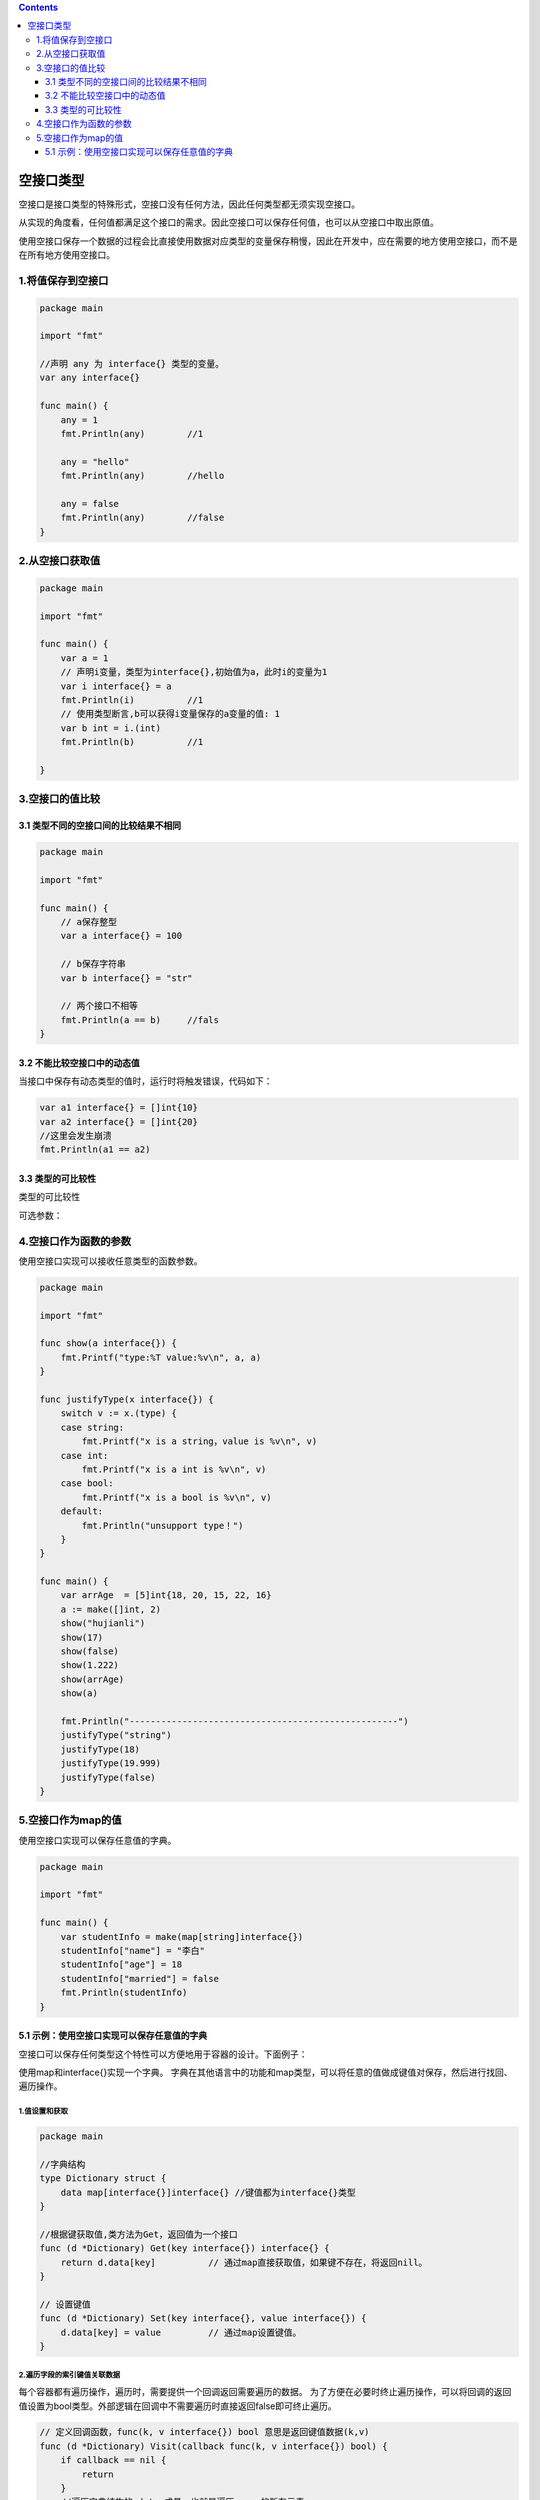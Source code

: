 .. contents::
   :depth: 3
..

空接口类型
==========

空接口是接口类型的特殊形式，空接口没有任何方法，因此任何类型都无须实现空接口。

从实现的角度看，任何值都满足这个接口的需求。因此空接口可以保存任何值，也可以从空接口中取出原值。

使用空接口保存一个数据的过程会比直接使用数据对应类型的变量保存稍慢，因此在开发中，应在需要的地方使用空接口，而不是在所有地方使用空接口。

1.将值保存到空接口
------------------

.. code:: go

   package main

   import "fmt"

   //声明 any 为 interface{} 类型的变量。
   var any interface{}

   func main() {
       any = 1
       fmt.Println(any)        //1

       any = "hello"
       fmt.Println(any)        //hello

       any = false
       fmt.Println(any)        //false
   }

2.从空接口获取值
----------------

.. code:: go

   package main

   import "fmt"

   func main() {
       var a = 1
       // 声明i变量，类型为interface{},初始值为a，此时i的变量为1
       var i interface{} = a
       fmt.Println(i)          //1
       // 使用类型断言,b可以获得i变量保存的a变量的值: 1
       var b int = i.(int)
       fmt.Println(b)          //1

   }

3.空接口的值比较
----------------

3.1 类型不同的空接口间的比较结果不相同
~~~~~~~~~~~~~~~~~~~~~~~~~~~~~~~~~~~~~~

.. code:: go

   package main

   import "fmt"

   func main() {
       // a保存整型
       var a interface{} = 100

       // b保存字符串
       var b interface{} = "str"

       // 两个接口不相等
       fmt.Println(a == b)     //fals
   }

3.2 不能比较空接口中的动态值
~~~~~~~~~~~~~~~~~~~~~~~~~~~~

当接口中保存有动态类型的值时，运行时将触发错误，代码如下：

.. code:: go

   var a1 interface{} = []int{10}
   var a2 interface{} = []int{20}
   //这里会发生崩溃
   fmt.Println(a1 == a2)

3.3 类型的可比较性
~~~~~~~~~~~~~~~~~~

类型的可比较性

可选参数： |image1|

4.空接口作为函数的参数
----------------------

使用空接口实现可以接收任意类型的函数参数。

.. code:: go

   package main

   import "fmt"

   func show(a interface{}) {
       fmt.Printf("type:%T value:%v\n", a, a)
   }

   func justifyType(x interface{}) {
       switch v := x.(type) {
       case string:
           fmt.Printf("x is a string，value is %v\n", v)
       case int:
           fmt.Printf("x is a int is %v\n", v)
       case bool:
           fmt.Printf("x is a bool is %v\n", v)
       default:
           fmt.Println("unsupport type！")
       }
   }

   func main() {
       var arrAge  = [5]int{18, 20, 15, 22, 16}
       a := make([]int, 2)
       show("hujianli")
       show(17)
       show(false)
       show(1.222)
       show(arrAge)
       show(a)

       fmt.Println("---------------------------------------------------")
       justifyType("string")
       justifyType(18)
       justifyType(19.999)
       justifyType(false)
   }

5.空接口作为map的值
-------------------

使用空接口实现可以保存任意值的字典。

.. code:: go

   package main

   import "fmt"

   func main() {
       var studentInfo = make(map[string]interface{})
       studentInfo["name"] = "李白"
       studentInfo["age"] = 18
       studentInfo["married"] = false
       fmt.Println(studentInfo)
   }

5.1 示例：使用空接口实现可以保存任意值的字典
~~~~~~~~~~~~~~~~~~~~~~~~~~~~~~~~~~~~~~~~~~~~

空接口可以保存任何类型这个特性可以方便地用于容器的设计。下面例子：

使用map和interface{}实现一个字典。
字典在其他语言中的功能和map类型，可以将任意的值做成键值对保存，然后进行找回、遍历操作。

1.值设置和获取
^^^^^^^^^^^^^^

.. code:: go

   package main

   //字典结构
   type Dictionary struct {
       data map[interface{}]interface{} //键值都为interface{}类型
   }

   //根据键获取值,类方法为Get，返回值为一个接口
   func (d *Dictionary) Get(key interface{}) interface{} {
       return d.data[key]          // 通过map直接获取值，如果键不存在，将返回nill。
   }

   // 设置键值
   func (d *Dictionary) Set(key interface{}, value interface{}) {
       d.data[key] = value         // 通过map设置键值。
   }

2.遍历字段的索引键值关联数据
^^^^^^^^^^^^^^^^^^^^^^^^^^^^

每个容器都有遍历操作，遍历时，需要提供一个回调返回需要遍历的数据。
为了方便在必要时终止遍历操作，可以将回调的返回值设置为bool类型。外部逻辑在回调中不需要遍历时直接返回false即可终止遍历。

.. code:: go

   // 定义回调函数，func(k, v interface{}) bool 意思是返回键值数据(k,v)
   func (d *Dictionary) Visit(callback func(k, v interface{}) bool) {
       if callback == nil {
           return
       }
       //遍历字典结构的 data 成员，也就是遍历 map 的所有元素。
       for k, v := range d.data {
           if !callback(k, v) {
               //根据 callback 的返回值，决定是否继续遍历
               return
           }
       }
   }

3.初始化和清除
^^^^^^^^^^^^^^

.. code:: go

   // 清空所有的数据，map没有独立的复位内部元素的操作，需要复位元素时，使用 make 创建新的实例。
   func (d *Dictionary) Clear() {
       d.data = make(map[interface{}]interface{})

   }

   // 创建一个字典
   func NewDictionary() *Dictionary {
       d := &Dictionary{}

       //初始化map,在初始化时调用 Clear 进行 map 初始化操作
       d.Clear()
       return d
   }

4.使用字典
^^^^^^^^^^

.. code:: go

   func main() {
       // 创建字典实例
       dict := NewDictionary()
       dict.Set("hujianli1", 100)
       dict.Set("hujianli2", 110)
       dict.Set("hujianli3", 120)

       // 获取值并打印
       favorite := dict.Get("hujianli2")
       fmt.Println("favorite: ", favorite)

       // 遍历所有的字典元素
       dict.Visit(func(k, v interface{}) bool {
           // 将值转为int型，判断大小
           if v.(int) > 100 {
               // 输出"很贵"
               fmt.Println(k, "is expensive")
               return true
           }
           // 默认输出 "很便宜"
           fmt.Println(k,"is cheap")
           return true
       })

   }

   /*
   favorite:  110
   hujianli3 is expensive
   hujianli1 is cheap
   hujianli2 is expensive
    */

.. |image1| image:: ../../_static/go_interface001.png
